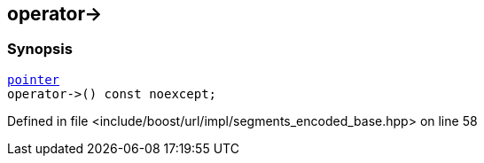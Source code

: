 :relfileprefix: ../../../../
[#E3EA44CC8EDA1A0DFA3B4F17CC9B7AE4A3CD4A73]
== operator->



=== Synopsis

[source,cpp,subs="verbatim,macros,-callouts"]
----
xref:reference/boost/urls/segments_encoded_base/iterator/pointer.adoc[pointer]
operator->() const noexcept;
----

Defined in file <include/boost/url/impl/segments_encoded_base.hpp> on line 58

